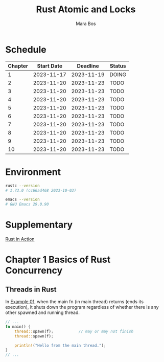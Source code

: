 #+TITLE: Rust Atomic and Locks
#+AUTHOR: Mara Bos

* Schedule
| Chapter | Start Date |   Deadline | Status |
|---------+------------+------------+--------|
|       1 | 2023-11-17 | 2023-11-19 | DOING  |
|       2 | 2023-11-20 | 2023-11-23 | TODO   |
|       3 | 2023-11-20 | 2023-11-23 | TODO   |
|       4 | 2023-11-20 | 2023-11-23 | TODO   |
|       5 | 2023-11-20 | 2023-11-23 | TODO   |
|       6 | 2023-11-20 | 2023-11-23 | TODO   |
|       7 | 2023-11-20 | 2023-11-23 | TODO   |
|       8 | 2023-11-20 | 2023-11-23 | TODO   |
|       9 | 2023-11-20 | 2023-11-23 | TODO   |
|      10 | 2023-11-20 | 2023-11-23 | TODO   |
|---------+------------+------------+--------|

* Environment
#+BEGIN_SRC bash
rustc --version
# 1.73.0 (cc66ad468 2023-10-03)

emacs --version
# GNU Emacs 29.0.90
#+END_SRC


* Supplementary
[[file:~/projects/korin/books/rust_in_action/notes.org][Rust in Action]]

* Chapter 1 Basics of Rust Concurrency
** Threads in Rust
In [[https://github.com/m-ou-se/rust-atomics-and-locks/blob/main/examples/ch1-01-hello.rs][Example 01]], when the main fn (in main thread) returns (ends its execution), it shuts down the program regardless of whether there is any other spawned and running thread.
#+BEGIN_SRC rust
// ...
fn main() {
    thread::spawn(f);           // may or may not finish
    thread::spawn(f);

    println!("Hello from the main thread.");
}
// ...
#+END_SRC
